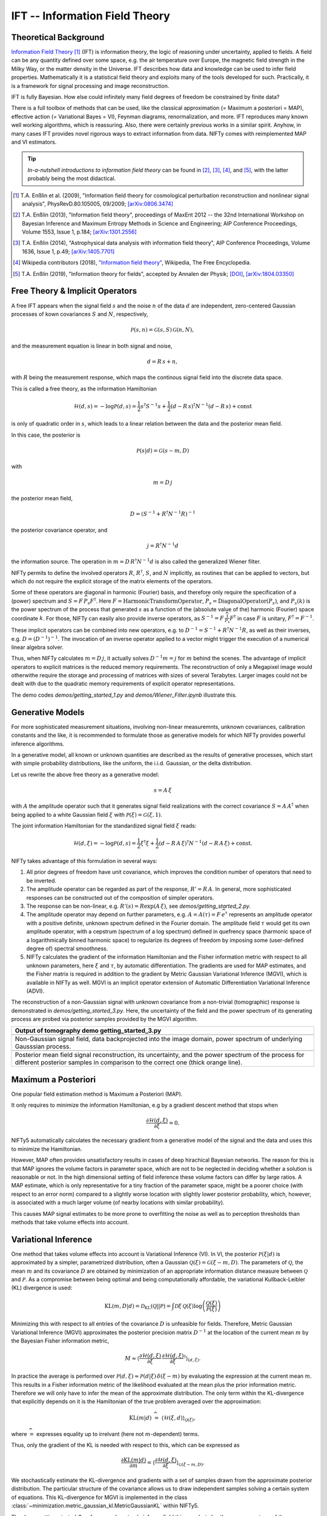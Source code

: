 IFT -- Information Field Theory
===============================

Theoretical Background
----------------------

`Information Field Theory <http://www.mpa-garching.mpg.de/ift/>`_ [1]_  (IFT) is information theory, the logic of reasoning under uncertainty, applied to fields.
A field can be any quantity defined over some space, e.g. the air temperature over Europe, the magnetic field strength in the Milky Way, or the matter density in the Universe.
IFT describes how data and knowledge can be used to infer field properties.
Mathematically it is a statistical field theory and exploits many of the tools developed for such.
Practically, it is a framework for signal processing and image reconstruction.

IFT is fully Bayesian.
How else could infinitely many field degrees of freedom be constrained by finite data?

There is a full toolbox of methods that can be used, like the classical approximation (= Maximum a posteriori = MAP), effective action (= Variational Bayes = VI), Feynman diagrams, renormalization, and more.
IFT reproduces many known well working algorithms, which is reassuring.
Also, there were certainly previous works in a similar spirit.
Anyhow, in many cases IFT provides novel rigorous ways to extract information from data.
NIFTy comes with reimplemented MAP and VI estimators.

.. tip:: *In-a-nutshell introductions to information field theory* can be found in [2]_, [3]_, [4]_, and [5]_, with the latter probably being the most didactical.

.. [1] T.A. Enßlin et al. (2009), "Information field theory for cosmological perturbation reconstruction and nonlinear signal analysis", PhysRevD.80.105005, 09/2009; `[arXiv:0806.3474] <http://www.arxiv.org/abs/0806.3474>`_

.. [2] T.A. Enßlin (2013), "Information field theory", proceedings of MaxEnt 2012 -- the 32nd International Workshop on Bayesian Inference and Maximum Entropy Methods in Science and Engineering; AIP Conference Proceedings, Volume 1553, Issue 1, p.184; `[arXiv:1301.2556] <http://arxiv.org/abs/1301.2556>`_

.. [3] T.A. Enßlin (2014), "Astrophysical data analysis with information field theory", AIP Conference Proceedings, Volume 1636, Issue 1, p.49; `[arXiv:1405.7701] <http://arxiv.org/abs/1405.7701>`_

.. [4] Wikipedia contributors (2018), `"Information field theory" <https://en.wikipedia.org/w/index.php?title=Information_field_theory&oldid=876731720>`_, Wikipedia, The Free Encyclopedia.

.. [5] T.A. Enßlin (2019), "Information theory for fields", accepted by Annalen der Physik; `[DOI] <https://doi.org/10.1002/andp.201800127>`_, `[arXiv:1804.03350] <http://arxiv.org/abs/1804.03350>`_




Free Theory & Implicit Operators
--------------------------------

A free IFT appears when the signal field :math:`{s}` and the noise :math:`{n}` of the data :math:`{d}` are independent, zero-centered Gaussian processes of kown covariances :math:`{S}` and :math:`{N}`, respectively,

.. math::

    \mathcal{P}(s,n) = \mathcal{G}(s,S)\,\mathcal{G}(n,N),

and the measurement equation is linear in both signal and noise,

.. math::

    d= R\, s + n,

with :math:`{R}` being the measurement response, which maps the continous signal field into the discrete data space.

This is called a free theory, as the information Hamiltonian

.. math::

    \mathcal{H}(d,s)= -\log \mathcal{P}(d,s)= \frac{1}{2} s^\dagger S^{-1} s + \frac{1}{2} (d-R\,s)^\dagger N^{-1} (d-R\,s) + \mathrm{const}

is only of quadratic order in :math:`{s}`, which leads to a linear relation between the data and the posterior mean field.

In this case, the posterior is

.. math::

    \mathcal{P}(s|d) = \mathcal{G}(s-m,D)

with

.. math::

    m = D\, j

the posterior mean field,

.. math::

    D = \left( S^{-1} + R^\dagger N^{-1} R\right)^{-1}

the posterior covariance operator, and

.. math::

    j = R^\dagger N^{-1} d

the information source.
The operation in :math:`{m = D\,R^\dagger N^{-1} d}` is also called the generalized Wiener filter.

NIFTy permits to define the involved operators :math:`{R}`, :math:`{R^\dagger}`, :math:`{S}`, and :math:`{N}` implicitly, as routines that can be applied to vectors, but which do not require the explicit storage of the matrix elements of the operators.

Some of these operators are diagonal in harmonic (Fourier) basis, and therefore only require the specification of a (power) spectrum and :math:`{S= F\,\widehat{P_s} F^\dagger}`.
Here :math:`{F = \mathrm{HarmonicTransformOperator}}`, :math:`{\widehat{P_s} = \mathrm{DiagonalOperator}(P_s)}`, and :math:`{P_s(k)}` is the power spectrum of the process that generated :math:`{s}` as a function of the (absolute value of the) harmonic (Fourier) space coordinate :math:`{k}`.
For those, NIFTy can easily also provide inverse operators, as :math:`{S^{-1}= F\,\widehat{\frac{1}{P_s}} F^\dagger}` in case :math:`{F}` is unitary, :math:`{F^\dagger=F^{-1}}`.

These implicit operators can be combined into new operators, e.g. to :math:`{D^{-1} = S^{-1} + R^\dagger N^{-1} R}`, as well as their inverses, e.g. :math:`{D = \left( D^{-1} \right)^{-1}}`.
The invocation of an inverse operator applied to a vector might trigger the execution of a numerical linear algebra solver.

Thus, when NIFTy calculates :math:`{m = D\, j}`, it actually solves :math:`{D^{-1} m = j}` for :math:`{m}` behind the scenes.
The advantage of implicit operators to explicit matrices is the reduced memory requirements.
The reconstruction of only a Megapixel image would otherwithe require the storage and processing of matrices with sizes of several Terabytes.
Larger images could not be dealt with due to the quadratic memory requirements of explicit operator representations.

The demo codes `demos/getting_started_1.py` and `demos/Wiener_Filter.ipynb` illustrate this.


Generative Models
-----------------

For more sophisticated measurement situations, involving non-linear measuremnts, unknown covariances, calibration constants and the like, it is recommended to formulate those as generative models for which NIFTy provides powerful inference algorithms.

In a generative model, all known or unknown quantities are described as the results of generative processes, which start with simple probability distributions, like the uniform, the i.i.d. Gaussian, or the delta distribution.

Let us rewrite the above free theory as a generative model:

.. math::

    s = A\,\xi

with :math:`{A}` the amplitude operator such that it generates signal field realizations with the correct covariance :math:`{S=A\,A^\dagger}` when being applied to a white Gaussian field :math:`{\xi}` with :math:`{\mathcal{P}(\xi)= \mathcal{G}(\xi, 1)}`.

The joint information Hamiltonian for the standardized signal field :math:`{\xi}` reads:

.. math::

    \mathcal{H}(d,\xi)= -\log \mathcal{P}(d,s)= \frac{1}{2} \xi^\dagger \xi + \frac{1}{2} (d-R\,A\,\xi)^\dagger N^{-1} (d-R\,A\,\xi) + \mathrm{const}.

NIFTy takes advantage of this formulation in several ways:

1) All prior degrees of freedom have unit covariance, which improves the condition number of operators that need to be inverted.

2) The amplitude operator can be regarded as part of the response, :math:`{R'=R\,A}`.
   In general, more sophisticated responses can be constructed out of the composition of simpler operators.

3) The response can be non-linear, e.g. :math:`{R'(s)=R \exp(A\,\xi)}`, see `demos/getting_started_2.py`.

4) The amplitude operator may depend on further parameters, e.g. :math:`A=A(\tau)= F\, \widehat{e^\tau}` represents an amplitude operator with a positive definite, unknown spectrum defined in the Fourier domain.
   The amplitude field :math:`{\tau}` would get its own amplitude operator, with a cepstrum (spectrum of a log spectrum) defined in quefrency space (harmonic space of a logarithmically binned harmonic space) to regularize its degrees of freedom by imposing some (user-defined degree of) spectral smoothness.

5) NIFTy calculates the gradient of the information Hamiltonian and the Fisher information metric with respect to all unknown parameters, here :math:`{\xi}` and :math:`{\tau}`, by automatic differentiation.
   The gradients are used for MAP estimates, and the Fisher matrix is required in addition to the gradient by Metric Gaussian Variational Inference (MGVI), which is available in NIFTy as well.
   MGVI is an implicit operator extension of Automatic Differentiation Variational Inference (ADVI).

The reconstruction of a non-Gaussian signal with unknown covariance from a non-trivial (tomographic) response is demonstrated in `demos/getting_started_3.py`.
Here, the uncertainty of the field and the power spectrum of its generating process are probed via posterior samples provided by the MGVI algorithm.

+----------------------------------------------------+
| **Output of tomography demo getting_started_3.py** |
+----------------------------------------------------+
| .. image:: images/getting_started_3_setup.png      |
|                                                    |
+----------------------------------------------------+
| Non-Gaussian signal field,                         |
| data backprojected into the image domain, power    |
| spectrum of underlying Gausssian process.          |
+----------------------------------------------------+
| .. image:: images/getting_started_3_results.png    |
|                                                    |
+----------------------------------------------------+
| Posterior mean field signal                        |
| reconstruction, its uncertainty, and the power     |
| spectrum of the process for different posterior    |
| samples in comparison to the correct one (thick    |
| orange line).                                      |
+----------------------------------------------------+

Maximum a Posteriori
--------------------

One popular field estimation method is Maximum a Posteriori (MAP).

It only requires to minimize the information Hamiltonian, e.g by a gradient descent method that stops when

.. math::

    \frac{\partial \mathcal{H}(d,\xi)}{\partial \xi} = 0.

NIFTy5 automatically calculates the necessary gradient from a generative model of the signal and the data and uses this to minimize the Hamiltonian.

However, MAP often provides unsatisfactory results in cases of deep hirachical Bayesian networks.
The reason for this is that MAP ignores the volume factors in parameter space, which are not to be neglected in deciding whether a solution is reasonable or not.
In the high dimensional setting of field inference these volume factors can differ by large ratios.
A MAP estimate, which is only representative for a tiny fraction of the parameter space, might be a poorer choice (with respect to an error norm) compared to a slightly worse location with slightly lower posterior probability, which, however, is associated with a much larger volume (of nearby locations with similar probability).

This causes MAP signal estimates to be more prone to overfitting the noise as well as to perception thresholds than methods that take volume effects into account.


Variational Inference
---------------------

One method that takes volume effects into account is Variational Inference (VI).
In VI, the posterior :math:`\mathcal{P}(\xi|d)` is approximated by a simpler, parametrized distribution, often a Gaussian :math:`\mathcal{Q}(\xi)=\mathcal{G}(\xi-m,D)`.
The parameters of :math:`\mathcal{Q}`, the mean :math:`m` and its covariance :math:`D` are obtained by minimization of an appropriate information distance measure between :math:`\mathcal{Q}` and :math:`\mathcal{P}`.
As a compromise between being optimal and being computationally affordable, the variational Kullback-Leibler (KL) divergence is used:

.. math::

    \mathrm{KL}(m,D|d)= \mathcal{D}_\mathrm{KL}(\mathcal{Q}||\mathcal{P})=
    \int \mathcal{D}\xi \,\mathcal{Q}(\xi) \log \left( \frac{\mathcal{Q}(\xi)}{\mathcal{P}(\xi)} \right)

Minimizing this with respect to all entries of the covariance :math:`D` is unfeasible for fields.
Therefore, Metric Gaussian Variational Inference (MGVI) approximates the posterior precision matrix :math:`D^{-1}` at the location of the current mean :math:`m` by the Bayesian Fisher information metric,

.. math::

    M \approx \left\langle \frac{\partial \mathcal{H}(d,\xi)}{\partial \xi} \, \frac{\partial \mathcal{H}(d,\xi)}{\partial \xi}^\dagger \right\rangle_{(d,\xi)}.

In practice the average is performed over :math:`\mathcal{P}(d,\xi)\approx \mathcal{P}(d|\xi)\,\delta(\xi-m)` by evaluating the expression at the current mean :math:`m`.
This results in a Fisher information metric of the likelihood evaluated at the mean plus the prior information metric.
Therefore we will only have to infer the mean of the approximate distribution.
The only term within the KL-divergence that explicitly depends on it is the Hamiltonian of the true problem averaged over the approximation:

.. math::

    \mathrm{KL}(m|d) \;\widehat{=}\;
    \left\langle  \mathcal{H}(\xi,d)    \right\rangle_{\mathcal{Q}(\xi)},

where :math:`\widehat{=}` expresses equality up to irrelvant (here not :math:`m`-dependent) terms.

Thus, only the gradient of the KL is needed with respect to this, which can be expressed as

.. math::

    \frac{\partial \mathrm{KL}(m|d)}{\partial m} = \left\langle \frac{\partial \mathcal{H}(d,\xi)}{\partial \xi}  \right\rangle_{\mathcal{G}(\xi-m,D)}.

We stochastically estimate the KL-divergence and gradients with a set of samples drawn from the approximate posterior distribution.
The particular structure of the covariance allows us to draw independent samples solving a certain system of equations.
This KL-divergence for MGVI is implemented in the class :class:`~minimization.metric_gaussian_kl.MetricGaussianKL` within NIFTy5.


The demo `getting_started_3.py` for example not only infers a field this way, but also the power spectrum of the process that has generated the field.
The cross-correlation of field and power spectrum is taken care of in this process.
Posterior samples can be obtained to study this cross-correlation.

It should be noted that MGVI, as any VI method, can typically only provide a lower bound on the variance.
